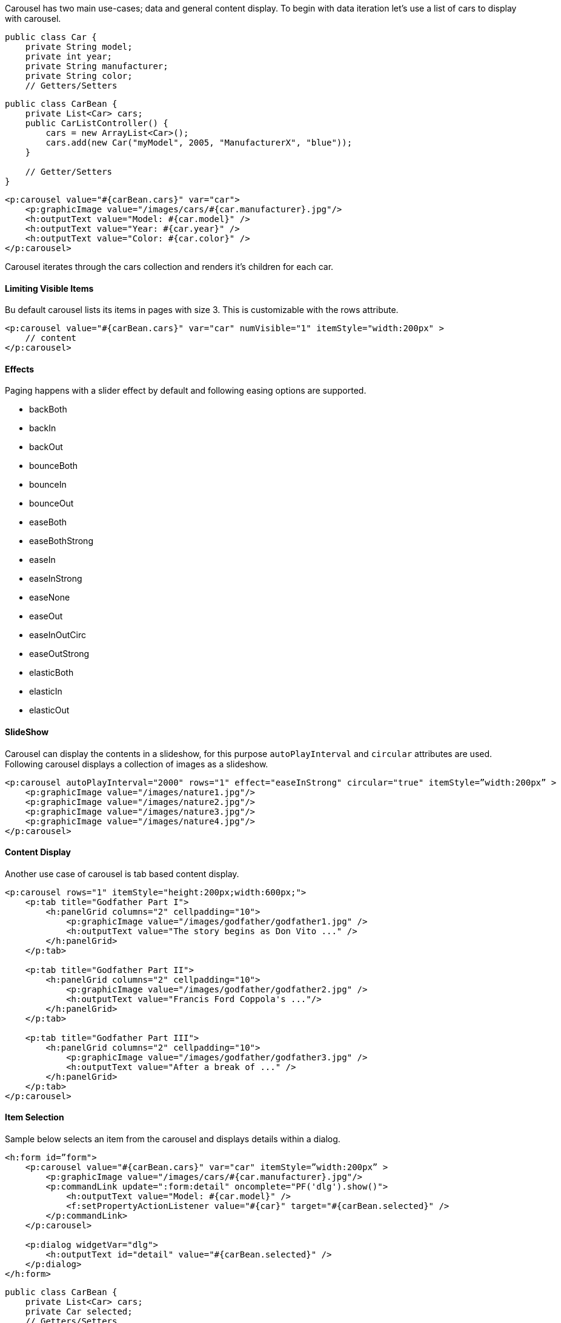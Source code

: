 Carousel has two main use-cases; data and general content display. To begin with data iteration let’s
use a list of cars to display with carousel.

[source, java]
----
public class Car {
    private String model;
    private int year;
    private String manufacturer;
    private String color;
    // Getters/Setters
----

[source, xml]
----
public class CarBean {
    private List<Car> cars;
    public CarListController() {
        cars = new ArrayList<Car>();
        cars.add(new Car("myModel", 2005, "ManufacturerX", "blue"));
    }

    // Getter/Setters
}
----

[source, xml]
----
<p:carousel value="#{carBean.cars}" var="car">
    <p:graphicImage value="/images/cars/#{car.manufacturer}.jpg"/>
    <h:outputText value="Model: #{car.model}" />
    <h:outputText value="Year: #{car.year}" />
    <h:outputText value="Color: #{car.color}" />
</p:carousel>
----

Carousel iterates through the cars collection and renders it’s children for each car.

==== Limiting Visible Items
Bu default carousel lists its items in pages with size 3. This is customizable with the rows attribute.

[source, xml]
----
<p:carousel value="#{carBean.cars}" var="car" numVisible="1" itemStyle="width:200px" >
    // content
</p:carousel>
----

==== Effects

Paging happens with a slider effect by default and following easing options are supported.

- backBoth
- backIn
- backOut
- bounceBoth
- bounceIn
- bounceOut
- easeBoth
- easeBothStrong
- easeIn
- easeInStrong
- easeNone
- easeOut
- easeInOutCirc
- easeOutStrong
- elasticBoth
- elasticIn
- elasticOut

==== SlideShow
Carousel can display the contents in a slideshow, for this purpose `autoPlayInterval` and `circular`
attributes are used. Following carousel displays a collection of images as a slideshow.

[source, xml]
----
<p:carousel autoPlayInterval="2000" rows="1" effect="easeInStrong" circular="true" itemStyle=”width:200px” >
    <p:graphicImage value="/images/nature1.jpg"/>
    <p:graphicImage value="/images/nature2.jpg"/>
    <p:graphicImage value="/images/nature3.jpg"/>
    <p:graphicImage value="/images/nature4.jpg"/>
</p:carousel>
----

==== Content Display
Another use case of carousel is tab based content display.

[source, xml]
----
<p:carousel rows="1" itemStyle="height:200px;width:600px;">
    <p:tab title="Godfather Part I">
        <h:panelGrid columns="2" cellpadding="10">
            <p:graphicImage value="/images/godfather/godfather1.jpg" />
            <h:outputText value="The story begins as Don Vito ..." />
        </h:panelGrid>
    </p:tab>

    <p:tab title="Godfather Part II">
        <h:panelGrid columns="2" cellpadding="10">
            <p:graphicImage value="/images/godfather/godfather2.jpg" />
            <h:outputText value="Francis Ford Coppola's ..."/>
        </h:panelGrid>
    </p:tab>

    <p:tab title="Godfather Part III">
        <h:panelGrid columns="2" cellpadding="10">
            <p:graphicImage value="/images/godfather/godfather3.jpg" />
            <h:outputText value="After a break of ..." />
        </h:panelGrid>
    </p:tab>
</p:carousel>
----

==== Item Selection
Sample below selects an item from the carousel and displays details within a dialog.

[source, xml]
----
<h:form id=”form">
    <p:carousel value="#{carBean.cars}" var="car" itemStyle=”width:200px” >
        <p:graphicImage value="/images/cars/#{car.manufacturer}.jpg"/>
        <p:commandLink update=":form:detail" oncomplete="PF('dlg').show()">
            <h:outputText value="Model: #{car.model}" />
            <f:setPropertyActionListener value="#{car}" target="#{carBean.selected}" />
        </p:commandLink>
    </p:carousel>

    <p:dialog widgetVar="dlg">
        <h:outputText id="detail" value="#{carBean.selected}" />
    </p:dialog>
</h:form>
----

[source, java]
----
public class CarBean {
    private List<Car> cars;
    private Car selected;
    // Getters/Setters
}
----

==== Header and Footer
Header and Footer of carousel can be defined in two ways either, using `headerText` and `footerText`
options that take simple strings as labels or by `header` and `footer` facets that can take any custom
content.

==== Responsive
When responsive mode is enabled via setting responsive option to true, carousel switches between
small and large viewport depending on the breakpoint value which is 560 by default.

==== Skinning
Carousel resides in a container element which `style` and `styleClass` options apply. `itemStyle` and
`itemStyleClass` attributes apply to each item displayed by carousel. Following is the list of structural
style classes;

```
Style Class Applies
.ui-carousel Main container
.ui-carousel-header Header container
.ui-carousel-header-title Header content
.ui-carousel-viewport Content container
.ui-carousel-button Navigation buttons
.ui-carousel-next-button Next navigation button of paginator
.ui-carousel-prev-button Prev navigation button of paginator
.ui-carousel-page-links Page links of paginator.
.ui-carousel-page-link Each page link of paginator.
.ui-carousel-item Each item.
```
As skinning style classes are global, see the main theming section for more information.


